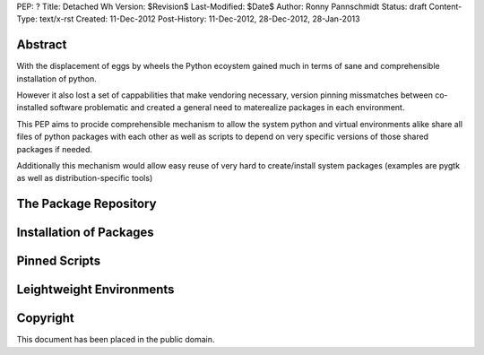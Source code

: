 PEP: ?
Title: Detached Wh
Version: $Revision$
Last-Modified: $Date$
Author: Ronny Pannschmidt
Status: draft
Content-Type: text/x-rst
Created: 11-Dec-2012
Post-History: 11-Dec-2012, 28-Dec-2012, 28-Jan-2013


Abstract
========

With the displacement of eggs by wheels the Python ecoystem gained
much in terms of sane and comprehensible installation of python.

However it also lost a set of cappabilities that make vendoring necessary,
version pinning missmatches between co-installed software problematic and
created a general need to materealize packages in each environment.

This PEP aims to procide comprehensible mechanism to
allow the system python and virtual environments alike share all files
of  python packages with each other as well as scripts to depend
on very specific versions of those shared packages if needed.

Additionally this mechanism would allow easy reuse of very hard
to create/install system packages
(examples are pygtk as well as distribution-specific tools)

The Package Repository
======================


Installation of Packages
========================


Pinned Scripts
==============



Leightweight Environments
=========================





Copyright
=========

This document has been placed in the public domain.
